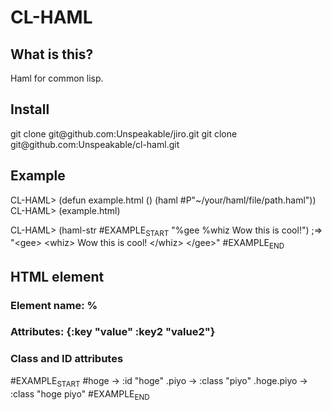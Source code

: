* CL-HAML

** What is this?
Haml for common lisp.

** Install
git clone git@github.com:Unspeakable/jiro.git
git clone git@github.com:Unspeakable/cl-haml.git


** Example
CL-HAML> (defun example.html ()
           (haml #P"~/your/haml/file/path.haml"))
CL-HAML> (example.html)

CL-HAML> (haml-str
#EXAMPLE_START
"%gee
  %whiz
    Wow this is cool!")
;=> "<gee>
       <whiz>
         Wow this is cool!
       </whiz>
     </gee>"
#EXAMPLE_END

** HTML element
*** Element name: %

*** Attributes: {:key "value" :key2 "value2"}

*** Class and ID attributes
#EXAMPLE_START
#hoge -> :id "hoge"
.piyo -> :class "piyo"
.hoge.piyo -> :class "hoge piyo"
#EXAMPLE_END

